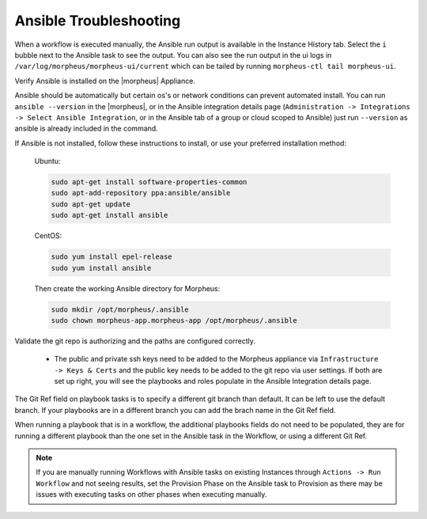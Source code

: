 Ansible Troubleshooting
========================

When a workflow is executed manually, the Ansible run output is available in the Instance History tab. Select the ``i`` bubble next to the Ansible task to see the output.  You can also see the run output in the ui logs in ``/var/log/morpheus/morpheus-ui/current​`` which can be tailed by running ``morpheus-ctl tail morpheus-ui``.

Verify Ansible is installed on the |morpheus| Appliance.

Ansible should be automatically but certain os's or network conditions can prevent automated install. You can run ``ansible --version`` in the |morpheus|, or in the Ansible integration details page (``Administration -> Integrations -> Select Ansible Integration``, or in the Ansible tab of a group or cloud scoped to Ansible) just run ``--version`` as ansible is already included in the command.

If Ansible is not installed, follow these instructions to install, or use your preferred installation method:

  Ubuntu:

  .. code-block:: bash

      sudo apt-get install software-properties-common
      sudo apt-add-repository ppa:ansible/ansible
      sudo apt-get update
      sudo apt-get install ansible

  CentOS:

  .. code-block:: bash

      sudo yum install epel-release
      sudo yum install ansible

  Then create the working Ansible directory for Morpheus:

  .. code-block:: bash

      sudo mkdir /opt/morpheus/.ansible
      sudo chown morpheus-app.morpheus-app /opt/morpheus/.ansible


Validate the git repo is authorizing and the paths are configured correctly.

  * The public and private ssh keys need to be added to the Morpheus appliance via ``Infrastructure -> Keys & Certs`` and the public key needs to be added to the git repo via user settings. If both are set up right, you will see the playbooks and roles populate in the Ansible Integration details page.

The Git Ref field on playbook tasks is to specify a different git branch than default. It can be left to use the default branch. If your playbooks are in a different branch you can add the brach name in the Git Ref field.

When running a playbook that is in a workflow, the additional playbooks fields do not need to be populated, they are for running a different playbook than the one set in the Ansible task in the Workflow, or using a different Git Ref.

.. NOTE::
  
  If you are manually running Workflows with Ansible tasks on existing Instances through ``Actions -> Run Workflow​`` and not seeing results, set the Provision Phase on the Ansible task to Provision​ as there may be issues with executing tasks on other phases when executing manually.
